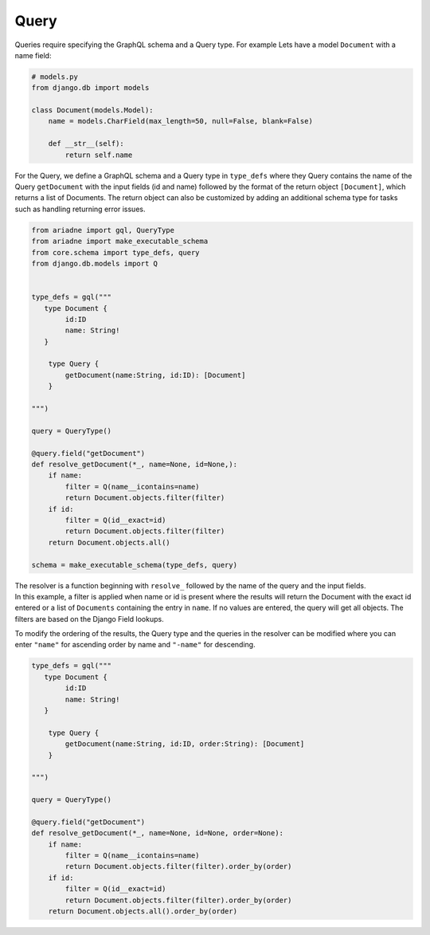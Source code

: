 Query
-----

Queries require specifying the GraphQL schema and a Query type. For
example Lets have a model ``Document`` with a name field:

.. code:: python

   # models.py
   from django.db import models

   class Document(models.Model):
       name = models.CharField(max_length=50, null=False, blank=False)

       def __str__(self):
           return self.name

For the Query, we define a GraphQL schema and a Query type in
``type_defs`` where they Query contains the name of the Query
``getDocument`` with the input fields (id and name) followed by the
format of the return object ``[Document]``, which returns a list of
Documents. The return object can also be customized by adding an
additional schema type for tasks such as handling returning error
issues.

.. code:: python

   from ariadne import gql, QueryType
   from ariadne import make_executable_schema
   from core.schema import type_defs, query
   from django.db.models import Q


   type_defs = gql("""
      type Document {
           id:ID
           name: String!
      }

       type Query {
           getDocument(name:String, id:ID): [Document]
       }

   """)

   query = QueryType()

   @query.field("getDocument")
   def resolve_getDocument(*_, name=None, id=None,):
       if name:
           filter = Q(name__icontains=name)
           return Document.objects.filter(filter)
       if id:
           filter = Q(id__exact=id)
           return Document.objects.filter(filter)
       return Document.objects.all()

   schema = make_executable_schema(type_defs, query)

| The resolver is a function beginning with ``resolve_`` followed by the
  name of the query and the input fields.
| In this example, a filter is applied when name or id is present where
  the results will return the Document with the exact id entered or a
  list of ``Documents`` containing the entry in ``name``. If no values
  are entered, the query will get all objects. The filters are based on
  the Django Field lookups.

To modify the ordering of the results, the Query type and the queries in
the resolver can be modified where you can enter ``"name"`` for
ascending order by name and ``"-name"`` for descending.

.. code:: python

   type_defs = gql("""
      type Document {
           id:ID
           name: String!
      }

       type Query {
           getDocument(name:String, id:ID, order:String): [Document]
       }

   """)

   query = QueryType()

   @query.field("getDocument")
   def resolve_getDocument(*_, name=None, id=None, order=None):
       if name:
           filter = Q(name__icontains=name)
           return Document.objects.filter(filter).order_by(order)
       if id:
           filter = Q(id__exact=id)
           return Document.objects.filter(filter).order_by(order)
       return Document.objects.all().order_by(order)
